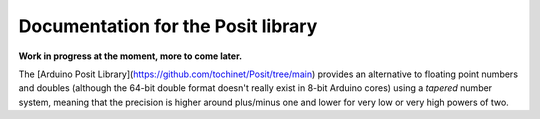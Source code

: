 Documentation for the Posit library
===========
**Work in progress at the moment, more to come later.**

.. This file is reSTuctured text, not MarkDown. This should be a reST comment

The [Arduino Posit Library](https://github.com/tochinet/Posit/tree/main) provides an alternative to floating point numbers and doubles 
(although the 64-bit double format doesn't really exist in 8-bit Arduino cores)
using a *tapered* number system, meaning that the precision is higher around plus/minus one and lower for very low or very high powers of two.

.. _Arduino Posit Library https://github.com/tochinet/Posit/tree/main
